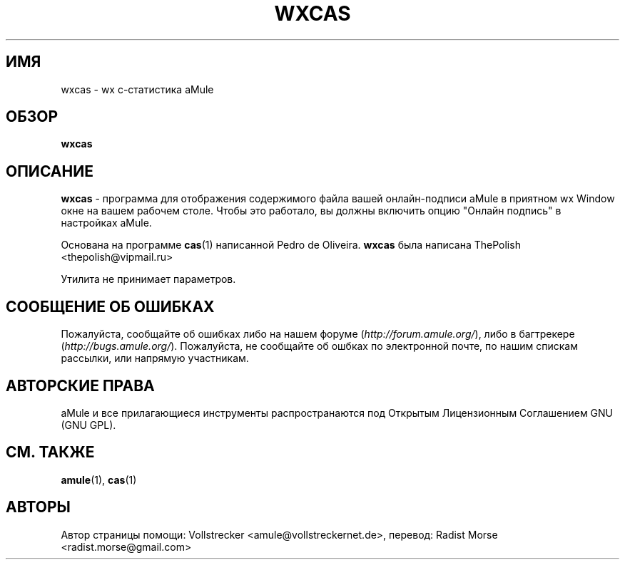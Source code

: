 .\"*******************************************************************
.\"
.\" This file was generated with po4a. Translate the source file.
.\"
.\"*******************************************************************
.TH WXCAS 1 "сентябрь 2016" wxCas "утилиты aMule"
.als B_untranslated B
.SH ИМЯ
wxcas \- wx c\-статистика aMule
.SH ОБЗОР
.B_untranslated wxcas
.SH ОПИСАНИЕ
\fBwxcas\fP \- программа для отображения содержимого файла вашей онлайн\-подписи
aMule в приятном wx Window окне на вашем рабочем столе. Чтобы это работало,
вы должны включить опцию "Онлайн подпись" в настройках aMule.

Основана на программе \fBcas\fP(1) написанной Pedro de Oliveira. \fBwxcas\fP была
написана ThePolish <thepolish@vipmail.ru>

Утилита не принимает параметров.
.SH "СООБЩЕНИЕ ОБ ОШИБКАХ"
Пожалуйста, сообщайте об ошибках либо на нашем форуме
(\fIhttp://forum.amule.org/\fP), либо в багтрекере
(\fIhttp://bugs.amule.org/\fP). Пожалуйста, не сообщайте об ошбках по
электронной почте, по нашим спискам рассылки, или напрямую участникам.
.SH "АВТОРСКИЕ ПРАВА"
aMule и все прилагающиеся инструменты распространаются под Открытым
Лицензионным Соглашением GNU (GNU GPL).
.SH "СМ. ТАКЖЕ"
.B_untranslated amule\fR(1), \fBcas\fR(1)
.SH АВТОРЫ
Автор страницы помощи: Vollstrecker <amule@vollstreckernet.de>,
перевод: Radist Morse <radist.morse@gmail.com>
